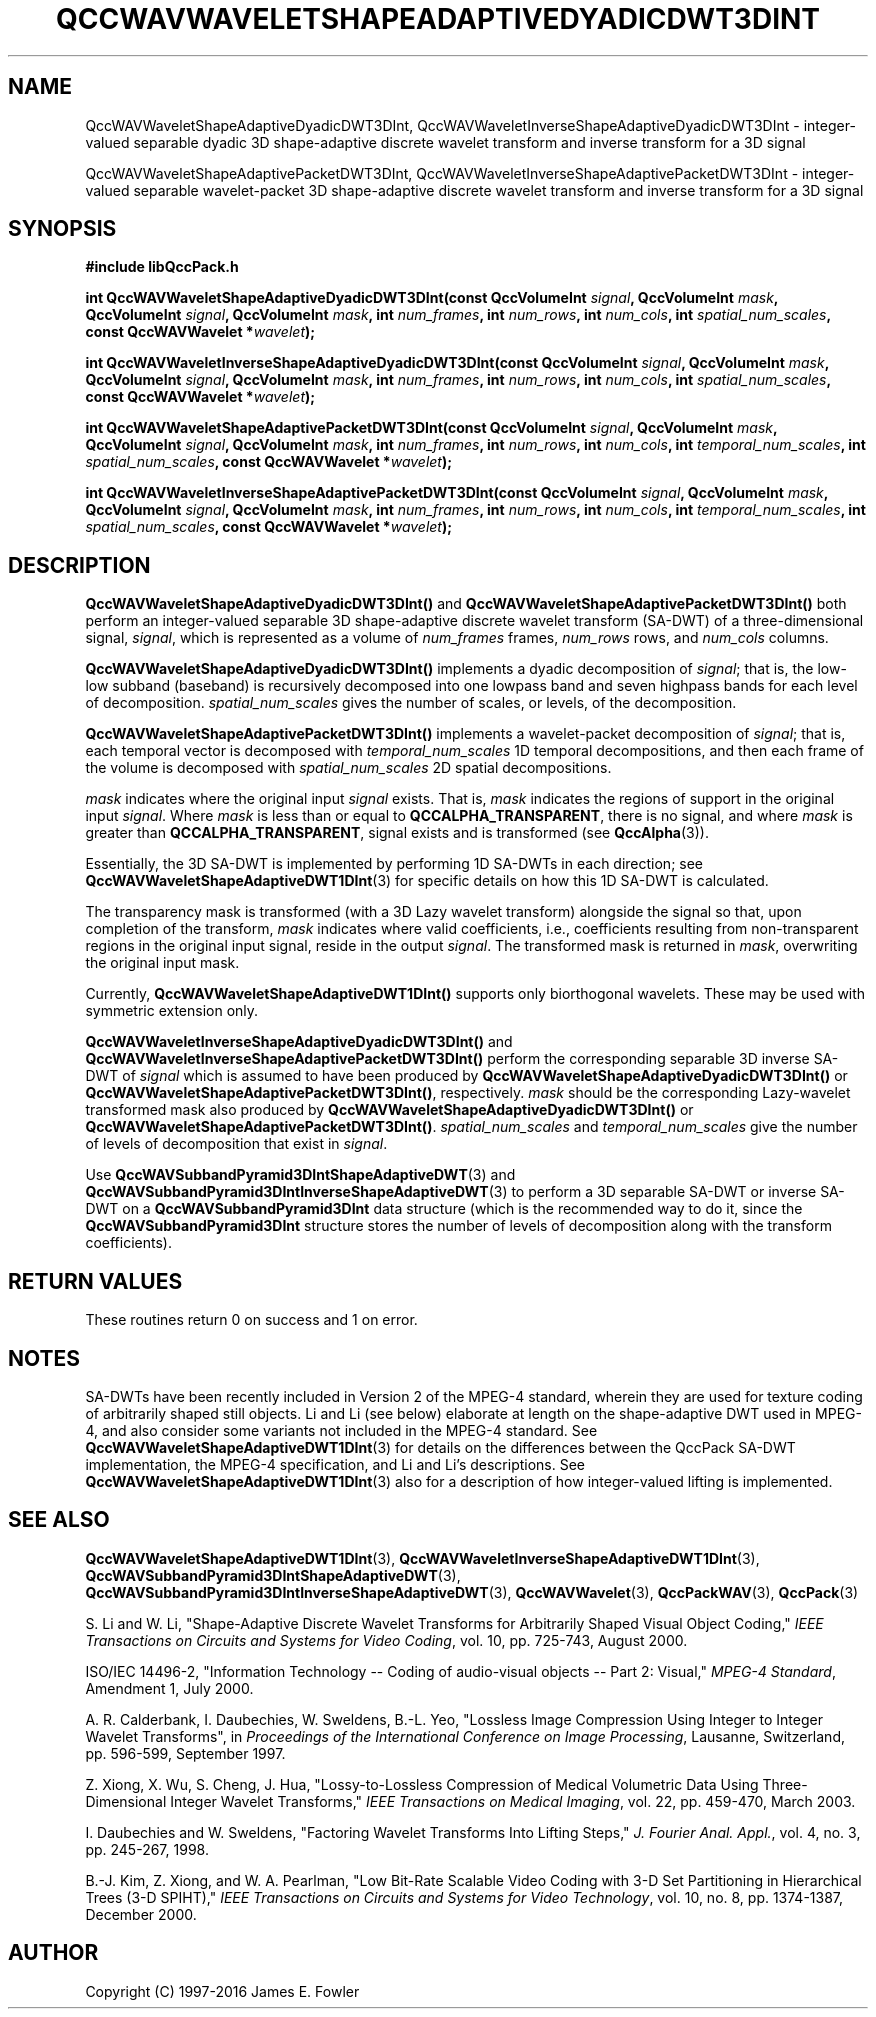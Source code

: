 .TH QCCWAVWAVELETSHAPEADAPTIVEDYADICDWT3DINT 3 "QCCPACK" ""
.SH NAME
QccWAVWaveletShapeAdaptiveDyadicDWT3DInt,
QccWAVWaveletInverseShapeAdaptiveDyadicDWT3DInt \- 
integer-valued separable dyadic 3D shape-adaptive discrete
wavelet transform and inverse transform for a 3D signal
.sp
QccWAVWaveletShapeAdaptivePacketDWT3DInt,
QccWAVWaveletInverseShapeAdaptivePacketDWT3DInt \- 
integer-valued separable wavelet-packet 3D shape-adaptive discrete
wavelet transform and inverse transform for a 3D signal
.SH SYNOPSIS
.B #include "libQccPack.h"
.sp
.BI "int QccWAVWaveletShapeAdaptiveDyadicDWT3DInt(const QccVolumeInt " signal ", QccVolumeInt " mask ", QccVolumeInt " signal ", QccVolumeInt " mask ", int " num_frames ", int " num_rows ", int " num_cols ", int " spatial_num_scales ", const QccWAVWavelet *" wavelet );
.sp
.BI "int QccWAVWaveletInverseShapeAdaptiveDyadicDWT3DInt(const QccVolumeInt " signal ", QccVolumeInt " mask ", QccVolumeInt " signal ", QccVolumeInt " mask ", int " num_frames ", int " num_rows ", int " num_cols ", int " spatial_num_scales ", const QccWAVWavelet *" wavelet );
.sp
.BI "int QccWAVWaveletShapeAdaptivePacketDWT3DInt(const QccVolumeInt " signal ", QccVolumeInt " mask ", QccVolumeInt " signal ", QccVolumeInt " mask ", int " num_frames ", int " num_rows ", int " num_cols ", int " temporal_num_scales ", int " spatial_num_scales ", const QccWAVWavelet *" wavelet );
.sp
.BI "int QccWAVWaveletInverseShapeAdaptivePacketDWT3DInt(const QccVolumeInt " signal ", QccVolumeInt " mask ", QccVolumeInt " signal ", QccVolumeInt " mask ", int " num_frames ", int " num_rows ", int " num_cols ", int " temporal_num_scales ", int " spatial_num_scales ", const QccWAVWavelet *" wavelet );
.SH DESCRIPTION
.B QccWAVWaveletShapeAdaptiveDyadicDWT3DInt()
and 
.B QccWAVWaveletShapeAdaptivePacketDWT3DInt()
both perform an integer-valued separable 3D
shape-adaptive discrete wavelet transform (SA-DWT) of a
three-dimensional signal,
.IR signal ,
which is represented as a volume of
.IR num_frames 
frames,
.IR num_rows
rows, and
.I num_cols
columns.
.LP
.BR QccWAVWaveletShapeAdaptiveDyadicDWT3DInt()
implements a dyadic decomposition of
.IR signal ;
that is, the low-low subband (baseband)
is recursively decomposed into one lowpass band and
seven highpass bands for each level of decomposition.
.I spatial_num_scales
gives the number of scales, or levels, of the decomposition.
.LP
.BR QccWAVWaveletShapeAdaptivePacketDWT3DInt()
implements a wavelet-packet decomposition of
.IR signal ;
that is, 
each temporal vector is decomposed with
.I temporal_num_scales
1D temporal decompositions,
and then each frame of the volume is decomposed with
.I spatial_num_scales
2D spatial decompositions.
.LP
.I mask
indicates where the original input
.I signal
exists. That is, 
.I mask
indicates the regions of support in the original input
.IR signal .
Where
.I mask
is less than or equal to
.BR QCCALPHA_TRANSPARENT ,
there is no signal, and where
.I mask
is greater than
.BR QCCALPHA_TRANSPARENT ,
signal exists and is transformed
(see
.BR QccAlpha (3)).
.LP
Essentially, the 3D SA-DWT is implemented by performing
1D SA-DWTs in each direction;
see 
.BR QccWAVWaveletShapeAdaptiveDWT1DInt (3)
for specific details on how this 1D SA-DWT is calculated.
.LP
The transparency mask is transformed (with a 3D Lazy wavelet transform)
alongside the signal so that, upon completion of the transform,
.IR mask
indicates where valid coefficients, i.e., coefficients resulting from
non-transparent regions in the original input signal,
reside in the output
.IR signal .
The transformed mask is returned in
.IR mask ,
overwriting the original input mask.
.LP
Currently, 
.BR QccWAVWaveletShapeAdaptiveDWT1DInt()
supports only biorthogonal wavelets. These may be
used with symmetric extension only.
.LP
.B QccWAVWaveletInverseShapeAdaptiveDyadicDWT3DInt()
and
.B QccWAVWaveletInverseShapeAdaptivePacketDWT3DInt()
perform the corresponding separable 3D inverse SA-DWT of
.IR signal
which is assumed to have been produced
by
.BR QccWAVWaveletShapeAdaptiveDyadicDWT3DInt() 
or
.BR QccWAVWaveletShapeAdaptivePacketDWT3DInt() ,
respectively.
.IR mask
should be the corresponding Lazy-wavelet transformed mask
also produced by
.BR QccWAVWaveletShapeAdaptiveDyadicDWT3DInt() 
or
.BR QccWAVWaveletShapeAdaptivePacketDWT3DInt() .
.I spatial_num_scales
and
.I temporal_num_scales
give the number of levels of decomposition that exist in
.IR signal .
.LP
Use
.BR QccWAVSubbandPyramid3DIntShapeAdaptiveDWT (3)
and
.BR QccWAVSubbandPyramid3DIntInverseShapeAdaptiveDWT (3)
to perform a 3D separable SA-DWT or inverse SA-DWT on a
.B QccWAVSubbandPyramid3DInt
data structure (which is the recommended way to do it, since the
.B QccWAVSubbandPyramid3DInt
structure stores the number of levels of decomposition along with
the transform coefficients).
.SH "RETURN VALUES"
These routines
return 0 on success and 1 on error.
.SH "NOTES"
SA-DWTs have been recently included in Version 2 of the MPEG-4
standard, wherein they are used for 
texture coding of arbitrarily shaped still objects.
Li and Li (see below) elaborate at length on the shape-adaptive DWT
used in MPEG-4, and also consider some variants not included
in the MPEG-4 standard.
See 
.BR QccWAVWaveletShapeAdaptiveDWT1DInt (3)
for details on the differences between the QccPack SA-DWT implementation,
the MPEG-4 specification, and Li and Li's descriptions.
See
.BR QccWAVWaveletShapeAdaptiveDWT1DInt (3)
also for a description of how integer-valued lifting is implemented.
.SH "SEE ALSO"
.BR QccWAVWaveletShapeAdaptiveDWT1DInt (3),
.BR QccWAVWaveletInverseShapeAdaptiveDWT1DInt (3),
.BR QccWAVSubbandPyramid3DIntShapeAdaptiveDWT (3),
.BR QccWAVSubbandPyramid3DIntInverseShapeAdaptiveDWT (3),
.BR QccWAVWavelet (3),
.BR QccPackWAV (3),
.BR QccPack (3)
.LP
S. Li and W. Li, "Shape-Adaptive Discrete Wavelet Transforms for
Arbitrarily Shaped Visual Object Coding,"
.IR "IEEE Transactions on Circuits and Systems for Video Coding" ,
vol. 10, pp. 725-743, August 2000.

ISO/IEC 14496-2, "Information Technology -- Coding of audio-visual objects --
Part 2: Visual," 
.IR "MPEG-4 Standard" ,
Amendment 1, July 2000.

A. R. Calderbank, I. Daubechies, W. Sweldens, B.-L. Yeo, "Lossless
Image Compression Using Integer to Integer Wavelet Transforms", in
.IR "Proceedings of the International Conference on Image Processing" ,
Lausanne, Switzerland, pp. 596-599, September 1997.

Z. Xiong, X. Wu, S. Cheng, J. Hua, "Lossy-to-Lossless Compression of
Medical Volumetric Data Using Three-Dimensional Integer Wavelet Transforms,"
.IR "IEEE Transactions on Medical Imaging" ,
vol. 22, pp. 459-470, March 2003.

I. Daubechies and W. Sweldens,
"Factoring Wavelet Transforms Into Lifting Steps,"
.IR "J. Fourier Anal. Appl." ,
vol. 4, no. 3, pp. 245-267, 1998.

B.-J. Kim, Z. Xiong, and W. A. Pearlman,
"Low Bit-Rate Scalable Video Coding with 3-D Set Partitioning
in Hierarchical Trees (3-D SPIHT),"
.IR "IEEE Transactions on Circuits and Systems for Video Technology" ,
vol. 10, no. 8, pp. 1374-1387, December 2000.
.SH AUTHOR
Copyright (C) 1997-2016  James E. Fowler
.\"  The programs herein are free software; you can redistribute them an.or
.\"  modify them under the terms of the GNU General Public License
.\"  as published by the Free Software Foundation; either version 2
.\"  of the License, or (at your option) any later version.
.\"  
.\"  These programs are distributed in the hope that they will be useful,
.\"  but WITHOUT ANY WARRANTY; without even the implied warranty of
.\"  MERCHANTABILITY or FITNESS FOR A PARTICULAR PURPOSE.  See the
.\"  GNU General Public License for more details.
.\"  
.\"  You should have received a copy of the GNU General Public License
.\"  along with these programs; if not, write to the Free Software
.\"  Foundation, Inc., 675 Mass Ave, Cambridge, MA 02139, USA.




